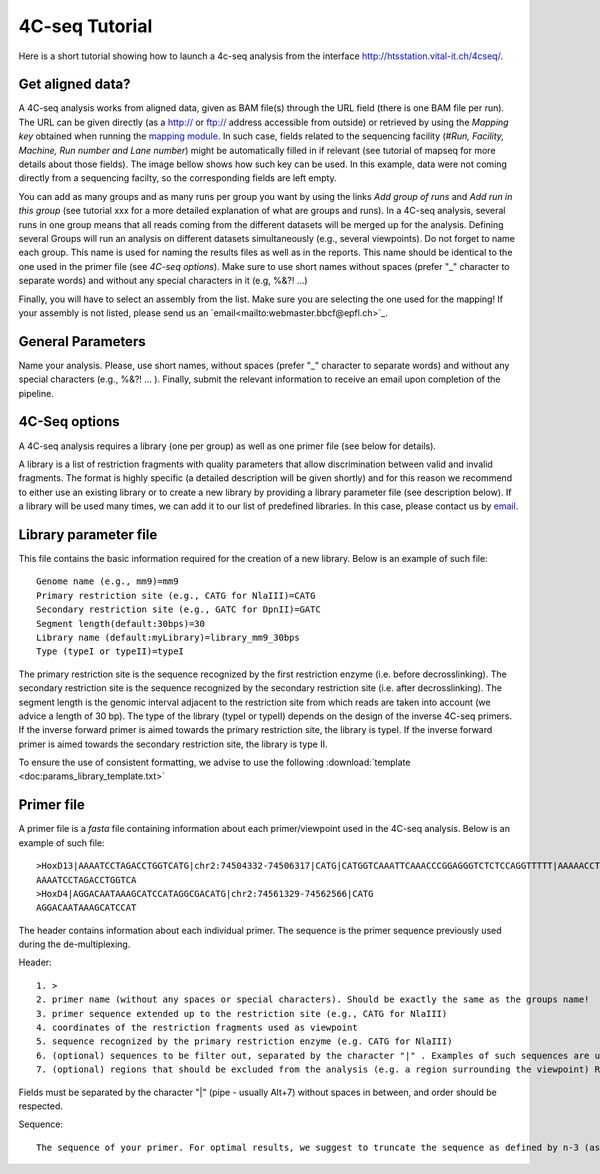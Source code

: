 4C-seq Tutorial
===============

Here is a short tutorial showing how to launch a 4c-seq analysis from the interface http://htsstation.vital-it.ch/4cseq/.


Get aligned data?
-----------------
A 4C-seq analysis works from aligned data, given as BAM file(s) through the URL field (there is one BAM file per run). 
The URL can be given directly (as a http:// or ftp:// address accessible from outside) or retrieved by using the `Mapping key` obtained when running the `mapping module <http://htsstation.vital-it.ch/mapseq/>`_. In such case, fields related to the sequencing facility (`#Run, Facility, Machine, Run number and Lane number`) might be automatically filled in if relevant (see tutorial of mapseq for more details about those fields).   
The image bellow shows how such key can be used. In this example, data were not coming directly from a sequencing facilty, so the corresponding fields are left empty.  

.. image:: images/4Cseq_newJob1.png

You can add as many groups and as many runs per group you want by using the links `Add group of runs` and `Add run in this group` (see tutorial xxx for a more detailed explanation of what are groups and runs). In a 4C-seq analysis, several runs in one group means that all reads coming from the different datasets will be merged up for the analysis. Defining several Groups will run an analysis on different datasets simultaneously (e.g., several viewpoints). 
Do not forget to name each group. This name is used for naming the results files as well as in the reports. This name should be identical to the one used in the primer file (see `4C-seq options`). Make sure to use short names without spaces (prefer "_" character to separate words) and without any special characters in it (e.g,  %&?! ...) 

Finally, you will have to select an assembly from the list. Make sure you are selecting the one used for the mapping! If your assembly is not listed, please send us an `email<mailto:webmaster.bbcf@epfl.ch>`_.

 
General Parameters
------------------

Name your analysis. Please, use short names, without spaces (prefer "_" character to separate words) and without any special characters (e.g., %&?! ... ).  
Finally, submit the relevant information to receive an email upon completion of the pipeline.

.. image:: images/4Cseq_newJob2.png

4C-Seq options
--------------

A 4C-seq analysis requires a library (one per group) as well as one primer file (see below for details). 

A library is a list of restriction fragments with quality parameters that allow discrimination between valid and invalid fragments. The format is highly specific (a detailed description will be given shortly) and for this reason we recommend to either use an existing library or to create a new library by providing a library parameter file (see description below). If a library will be used many times, we can add it to our list of predefined libraries. In this case, please contact us by `email <mailto:webmaster.bbcf@epfl.ch>`_.   

.. image:: images/4Cseq_newJob3.png

Library parameter file
----------------------

This file contains the basic information required for the creation of a new library. 
Below is an example of such file::

    Genome name (e.g., mm9)=mm9
    Primary restriction site (e.g., CATG for NlaIII)=CATG
    Secondary restriction site (e.g., GATC for DpnII)=GATC
    Segment length(default:30bps)=30
    Library name (default:myLibrary)=library_mm9_30bps
    Type (typeI or typeII)=typeI        

The primary restriction site is the sequence recognized by the first restriction enzyme (i.e. before decrosslinking). The secondary restriction site is the sequence recognized by the secondary restriction site (i.e. after decrosslinking). The segment length is the genomic interval adjacent to the restriction site from which reads are taken into account (we advice a length of 30 bp). The type of the library (typeI or typeII) depends on the design of the inverse 4C-seq primers. If the inverse forward primer is aimed towards the primary restriction site, the library is typeI. If the inverse forward primer is aimed towards the secondary restriction site, the library is type II.

To ensure the use of consistent formatting, we advise to use the following :download:`template <doc:params_library_template.txt>` 


Primer file
-----------

A primer file is a `fasta` file containing information about each primer/viewpoint used in the 4C-seq analysis.
Below is an example of such file::

    >HoxD13|AAAATCCTAGACCTGGTCATG|chr2:74504332-74506317|CATG|CATGGTCAAATTCAAACCCGGAGGGTCTCTCCAGGTTTTT|AAAAACCTGGAGAGACCCTCCGGGTTTGAATTTGACCATG|CATGGCGCGCTGCGCCTCCTCCCTCCTCGCTGTGTTCCGC|GCGGAACACAGCGAGGAGGGAGGAGGCGCAGCGCGCCATG|CATGACCAGGTCTAGGATTTTTAAAAGTTATACAAATTCT|AGAATTTGTATAACTTTTAAAAATCCTAGACCTGGTCATG|Exclude=chr2:74501237-74508317
    AAAATCCTAGACCTGGTCA
    >HoxD4|AGGACAATAAAGCATCCATAGGCGACATG|chr2:74561329-74562566|CATG
    AGGACAATAAAGCATCCAT

The header contains information about each individual primer. The sequence is the primer sequence previously used during the de-multiplexing.

Header::

    1. >
    2. primer name (without any spaces or special characters). Should be exactly the same as the groups name!
    3. primer sequence extended up to the restriction site (e.g., CATG for NlaIII)
    4. coordinates of the restriction fragments used as viewpoint
    5. sequence recognized by the primary restriction enzyme (e.g. CATG for NlaIII)
    6. (optional) sequences to be filter out, separated by the character "|" . Examples of such sequences are undigested, self-ligated and bait sequences. Ideally, both forward and reverse complement sequences of 40bp long are given. Shorter or incomplete sequences can be filled in with "---". 
    7. (optional) regions that should be excluded from the analysis (e.g. a region surrounding the viewpoint) Reads and fragments overlapping with this region will be excluded. The input for these coordinates should be preceded by the string "Exclude=". Multiple regions may be separated by a comma "," (e.g., Exclude=chr2:74521560-74562637,chr2:74601162-74604549)

Fields must be separated by the character "|" (pipe - usually Alt+7) without spaces in between, and order should be respected.


Sequence::

    The sequence of your primer. For optimal results, we suggest to truncate the sequence as defined by n-3 (as defined in the parameter file for de-multiplexing).  


